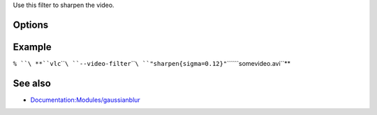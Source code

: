 .. raw:: mediawiki

   {{Module|name=sharpen|type=Video filter|first_version=0.9.0|description=sharpening video filter}}

Use this filter to sharpen the video.

Options
-------

.. raw:: mediawiki

   {{Option
   |name=sharpen-sigma
   |value=float
   |default=0.05
   |description=Sharpen strength (0. to 2.)
   }}

Example
-------

``% ``\ **``vlc``\ ````\ ``--video-filter``\ ````\ ``"sharpen{sigma=0.12}"``\ ````\ ``somevideo.avi``**

See also
--------

-  `Documentation:Modules/gaussianblur <Documentation:Modules/gaussianblur>`__

.. raw:: mediawiki

   {{Documentation footer}}
